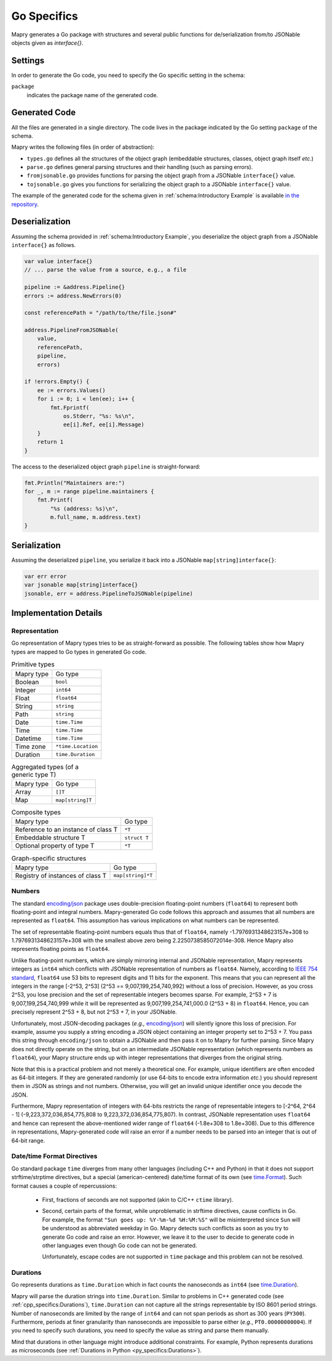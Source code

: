 Go Specifics
============
Mapry generates a Go package with structures and several public functions for
de/serialization from/to JSONable objects given as `interface{}`.

Settings
--------
In order to generate the Go code, you need to specify the Go specific setting in
the schema:

``package``
   indicates the package name of the generated code.

Generated Code
--------------
All the files are generated in a single directory. The code lives in the
package indicated by the Go setting ``package`` of the schema.

Mapry writes the following files (in order of abstraction):

* ``types.go`` defines all the structures of the object graph (embeddable
  structures, classes, object graph itself *etc.*)

* ``parse.go`` defines general parsing structures and their handling (such as
  parsing errors).

* ``fromjsonable.go`` provides functions for parsing the object graph from a
  JSONable ``interface{}`` value.

* ``tojsonable.go`` gives you functions for serializing the object graph to a
  JSONable ``interface{}`` value.

The example of the generated code for the schema given in
:ref:`schema:Introductory Example` is available
`in the repository <https://github.com/Parquery/mapry/blob/master/test_cases/docs/schema/introductory_example/go/test_generate>`_.

Deserialization
---------------

Assuming the schema provided in :ref:`schema:Introductory Example`, you
deserialize the object graph from a JSONable ``interface{}`` as follows.

.. code-block:: Go

    var value interface{}
    // ... parse the value from a source, e.g., a file

    pipeline := &address.Pipeline{}
    errors := address.NewErrors(0)

    const referencePath = "/path/to/the/file.json#"

    address.PipelineFromJSONable(
        value,
        referencePath,
        pipeline,
        errors)

    if !errors.Empty() {
        ee := errors.Values()
        for i := 0; i < len(ee); i++ {
            fmt.Fprintf(
                os.Stderr, "%s: %s\n",
                ee[i].Ref, ee[i].Message)
        }
        return 1
    }

The access to the deserialized object graph ``pipeline`` is straight-forward:

.. code-block:: Go

    fmt.Println("Maintainers are:")
    for _, m := range pipeline.maintainers {
        fmt.Printf(
            "%s (address: %s)\n",
            m.full_name, m.address.text)
    }

Serialization
-------------
Assuming the deserialized ``pipeline``, you serialize it back into a JSONable
``map[string]interface{}``:

.. code-block:: Go

    var err error
    var jsonable map[string]interface{}
    jsonable, err = address.PipelineToJSONable(pipeline)

Implementation Details
----------------------
Representation
^^^^^^^^^^^^^^
Go representation of Mapry types tries to be as straight-forward as possible.
The following tables show how Mapry types are mapped to Go types in generated
Go code.

.. list-table:: Primitive types

    *   - Mapry type
        - Go type
    *   - Boolean
        - ``bool``
    *   - Integer
        - ``int64``
    *   - Float
        - ``float64``
    *   - String
        - ``string``
    *   - Path
        - ``string``
    *   - Date
        - ``time.Time``
    *   - Time
        - ``time.Time``
    *   - Datetime
        - ``time.Time``
    *   - Time zone
        - ``*time.Location``
    *   - Duration
        - ``time.Duration``

.. list-table:: Aggregated types (of a generic type T)

    *   - Mapry type
        - Go type
    *   - Array
        - ``[]T``
    *   - Map
        - ``map[string]T``

.. list-table:: Composite types

    *   - Mapry type
        - Go type
    *   - Reference to an instance of class T
        - ``*T``
    *   - Embeddable structure T
        - ``struct T``
    *   - Optional property of type T
        - ``*T``

.. list-table:: Graph-specific structures

    *   - Mapry type
        - Go type
    *   - Registry of instances of class T
        - ``map[string]*T``


Numbers
^^^^^^^
The standard `encoding/json <https://golang.org/pkg/encoding/json/>`_ package
uses double-precision floating-point numbers (``float64``) to represent both
floating-point and integral numbers. Mapry-generated Go code follows this
approach and assumes that all numbers are represented as ``float64``. This
assumption has various implications on what numbers can be represented.

The set of representable floating-point numbers equals thus that of
``float64``, namely -1.7976931348623157e+308 to 1.7976931348623157e+308 with the
smallest above zero being 2.2250738585072014e-308. Hence Mapry also represents
floating points as ``float64``.

Unlike floating-point numbers, which are simply mirroring internal and JSONable
representation, Mapry represents integers as ``int64`` which conflicts with
JSONable representation of numbers as ``float64``. Namely, according to
`IEEE 754 standard <https://ieeexplore.ieee.org/document/4610935>`_, ``float64``
use 53 bits to represent digits and  11 bits for the exponent. This means that
you can represent all the integers in the range [-2^53, 2^53] (2^53 ==
9,007,199,254,740,992) without a loss of precision. However, as you cross 2^53,
you lose precision and the set of representable integers becomes sparse. For
example, 2^53 + 7 is 9,007,199,254,740,999 while it will be represented as
9,007,199,254,741,000.0 (2^53 + 8) in ``float64``. Hence, you can precisely
represent 2^53 + 8, but not 2^53 + 7, in your JSONable.

Unfortunately, most JSON-decoding packages (*e.g.,*
`encoding/json <https://golang.org/pkg/encoding/json/>`_) will silently ignore
this loss of precision. For example, assume you supply a string encoding a JSON
object containing an integer property set to 2^53 + 7. You pass this string
through ``encoding/json`` to obtain a JSONable and then pass it on to Mapry for
further parsing. Since Mapry does not directly operate on the string, but on an
intermediate JSONable representation (which represents numbers as ``float64``),
your Mapry structure ends up with integer representations that diverges from the
original string.

Note that this is a practical problem and not merely a theoretical one. For
example, unique identifiers are often encoded as 64-bit integers. If they are
generated randomly (or use 64-bits to encode extra information *etc.*) you
should represent them in JSON as strings and not numbers. Otherwise, you will
get an invalid unique identifier once you decode the JSON.

Furthermore, Mapry representation of integers with 64-bits restricts the range
of representable integers to [-2^64, 2^64 - 1] (-9,223,372,036,854,775,808 to
9,223,372,036,854,775,807). In contrast, JSONable representation uses
``float64`` and hence can represent the above-mentioned wider range of
``float64`` (-1.8e+308 to 1.8e+308). Due to this difference in representations,
Mapry-generated code will raise an error if a number needs to be parsed into an
integer that is out of 64-bit range.

Date/time Format Directives
^^^^^^^^^^^^^^^^^^^^^^^^^^^
Go standard package ``time`` diverges from many other languages (including
C++ and Python) in that it does not support strftime/strptime directives, but
a special (american-centered) date/time format of its own (see
`time.Format <https://golang.org/pkg/time/#Time.Format>`_). Such format causes
a couple of repercussions:

 * First, fractions of seconds are not supported (akin to
   C/C++ ``ctime`` library).
 * Second, certain parts of the format, while unproblematic in strftime
   directives, cause conflicts in Go. For example, the format
   ``"Sun goes up: %Y-%m-%d %H:%M:%S"`` will be misinterpreted since ``Sun``
   will be understood as abbreviated weekday in Go. Mapry detects such conflicts
   as soon as you try to generate Go code and raise an error. However, we leave
   it to the user to decide to generate code in other languages even though
   Go code can not be generated.

   Unfortunately, escape codes are not supported in ``time`` package and this
   problem can not be resolved.

Durations
^^^^^^^^^
Go represents durations as ``time.Duration`` which in fact counts the
nanoseconds as ``int64`` (see
`time.Duration <https://golang.org/pkg/time/#Duration>`_).

Mapry will parse the duration strings into ``time.Duration``. Similar to
problems in C++ generated code (see :ref:`cpp_specifics:Durations`),
``time.Duration`` can not capture all the strings representable by ISO 8601
period strings. Number of nanoseconds are limited by the range of ``int64`` and
can not span periods as short as 300 years (``PY300``). Furthermore, periods
at finer granularity than nanoseconds are impossible to parse either (*e.g.*,
``PT0.00000000004``). If you need to specify such durations, you need to specify
the value as string and parse them manually.

Mind that durations in other language might introduce additional constraints.
For example, Python represents durations as microseconds (see
:ref:`Durations in Python <py_specifics:Durations>`).
